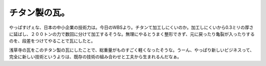チタン製の瓦。
==============

やっぱすげぇな、日本の中小企業の技術力は。今日のWBSより。チタンて加工しにくいのか。加工しにくいから0.3ミリの厚さに延ばし、２００トンの力で数回に分けて加工するそうな。無理にやるとうまく整形できず、元に戻ったり亀裂が入ったりするのを、段差をつけてやることで瓦にしたと。

浅草寺の瓦をこのチタン製の瓦にしたことで、総重量がものすごく軽くなったそうな。うーん、やっぱり新しいビジネスって、完全に新しい技術というよりは、既存の技術の組み合わせと工夫から生まれるんだなぁ。








.. author:: default
.. categories:: nonsense
.. tags::
.. comments::
